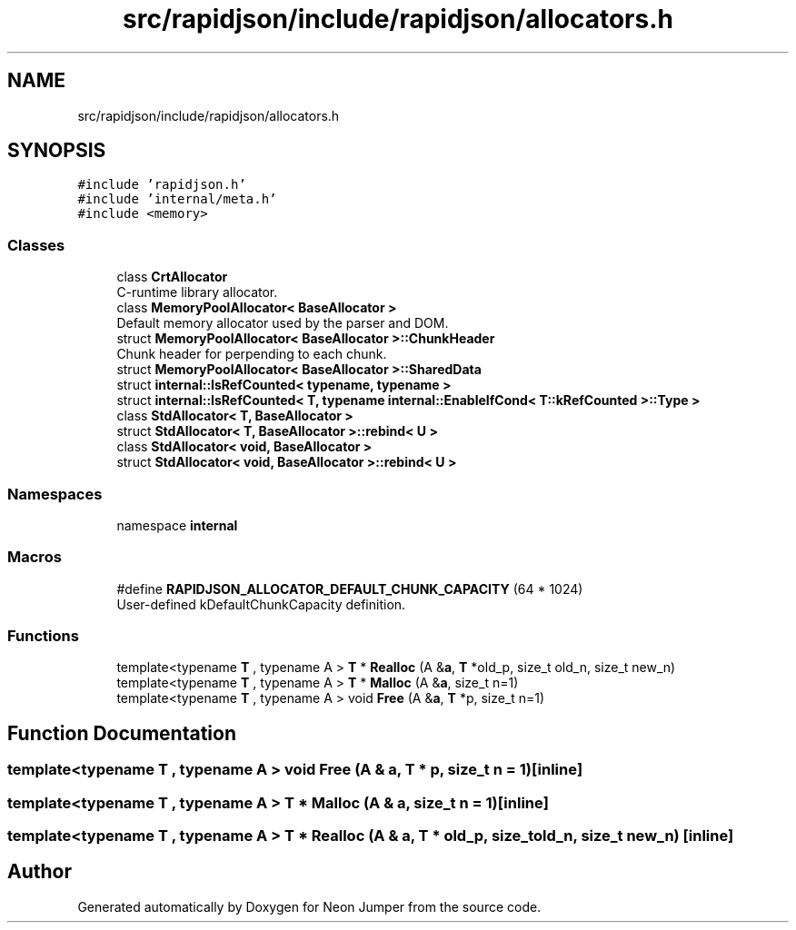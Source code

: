 .TH "src/rapidjson/include/rapidjson/allocators.h" 3 "Fri Jan 21 2022" "Neon Jumper" \" -*- nroff -*-
.ad l
.nh
.SH NAME
src/rapidjson/include/rapidjson/allocators.h
.SH SYNOPSIS
.br
.PP
\fC#include 'rapidjson\&.h'\fP
.br
\fC#include 'internal/meta\&.h'\fP
.br
\fC#include <memory>\fP
.br

.SS "Classes"

.in +1c
.ti -1c
.RI "class \fBCrtAllocator\fP"
.br
.RI "C-runtime library allocator\&. "
.ti -1c
.RI "class \fBMemoryPoolAllocator< BaseAllocator >\fP"
.br
.RI "Default memory allocator used by the parser and DOM\&. "
.ti -1c
.RI "struct \fBMemoryPoolAllocator< BaseAllocator >::ChunkHeader\fP"
.br
.RI "Chunk header for perpending to each chunk\&. "
.ti -1c
.RI "struct \fBMemoryPoolAllocator< BaseAllocator >::SharedData\fP"
.br
.ti -1c
.RI "struct \fBinternal::IsRefCounted< typename, typename >\fP"
.br
.ti -1c
.RI "struct \fBinternal::IsRefCounted< T, typename internal::EnableIfCond< T::kRefCounted >::Type >\fP"
.br
.ti -1c
.RI "class \fBStdAllocator< T, BaseAllocator >\fP"
.br
.ti -1c
.RI "struct \fBStdAllocator< T, BaseAllocator >::rebind< U >\fP"
.br
.ti -1c
.RI "class \fBStdAllocator< void, BaseAllocator >\fP"
.br
.ti -1c
.RI "struct \fBStdAllocator< void, BaseAllocator >::rebind< U >\fP"
.br
.in -1c
.SS "Namespaces"

.in +1c
.ti -1c
.RI "namespace \fBinternal\fP"
.br
.in -1c
.SS "Macros"

.in +1c
.ti -1c
.RI "#define \fBRAPIDJSON_ALLOCATOR_DEFAULT_CHUNK_CAPACITY\fP   (64 * 1024)"
.br
.RI "User-defined kDefaultChunkCapacity definition\&. "
.in -1c
.SS "Functions"

.in +1c
.ti -1c
.RI "template<typename \fBT\fP , typename A > \fBT\fP * \fBRealloc\fP (A &\fBa\fP, \fBT\fP *old_p, size_t old_n, size_t new_n)"
.br
.ti -1c
.RI "template<typename \fBT\fP , typename A > \fBT\fP * \fBMalloc\fP (A &\fBa\fP, size_t n=1)"
.br
.ti -1c
.RI "template<typename \fBT\fP , typename A > void \fBFree\fP (A &\fBa\fP, \fBT\fP *p, size_t n=1)"
.br
.in -1c
.SH "Function Documentation"
.PP 
.SS "template<typename \fBT\fP , typename A > void Free (A & a, \fBT\fP * p, size_t n = \fC1\fP)\fC [inline]\fP"

.SS "template<typename \fBT\fP , typename A > \fBT\fP * Malloc (A & a, size_t n = \fC1\fP)\fC [inline]\fP"

.SS "template<typename \fBT\fP , typename A > \fBT\fP * Realloc (A & a, \fBT\fP * old_p, size_t old_n, size_t new_n)\fC [inline]\fP"

.SH "Author"
.PP 
Generated automatically by Doxygen for Neon Jumper from the source code\&.
